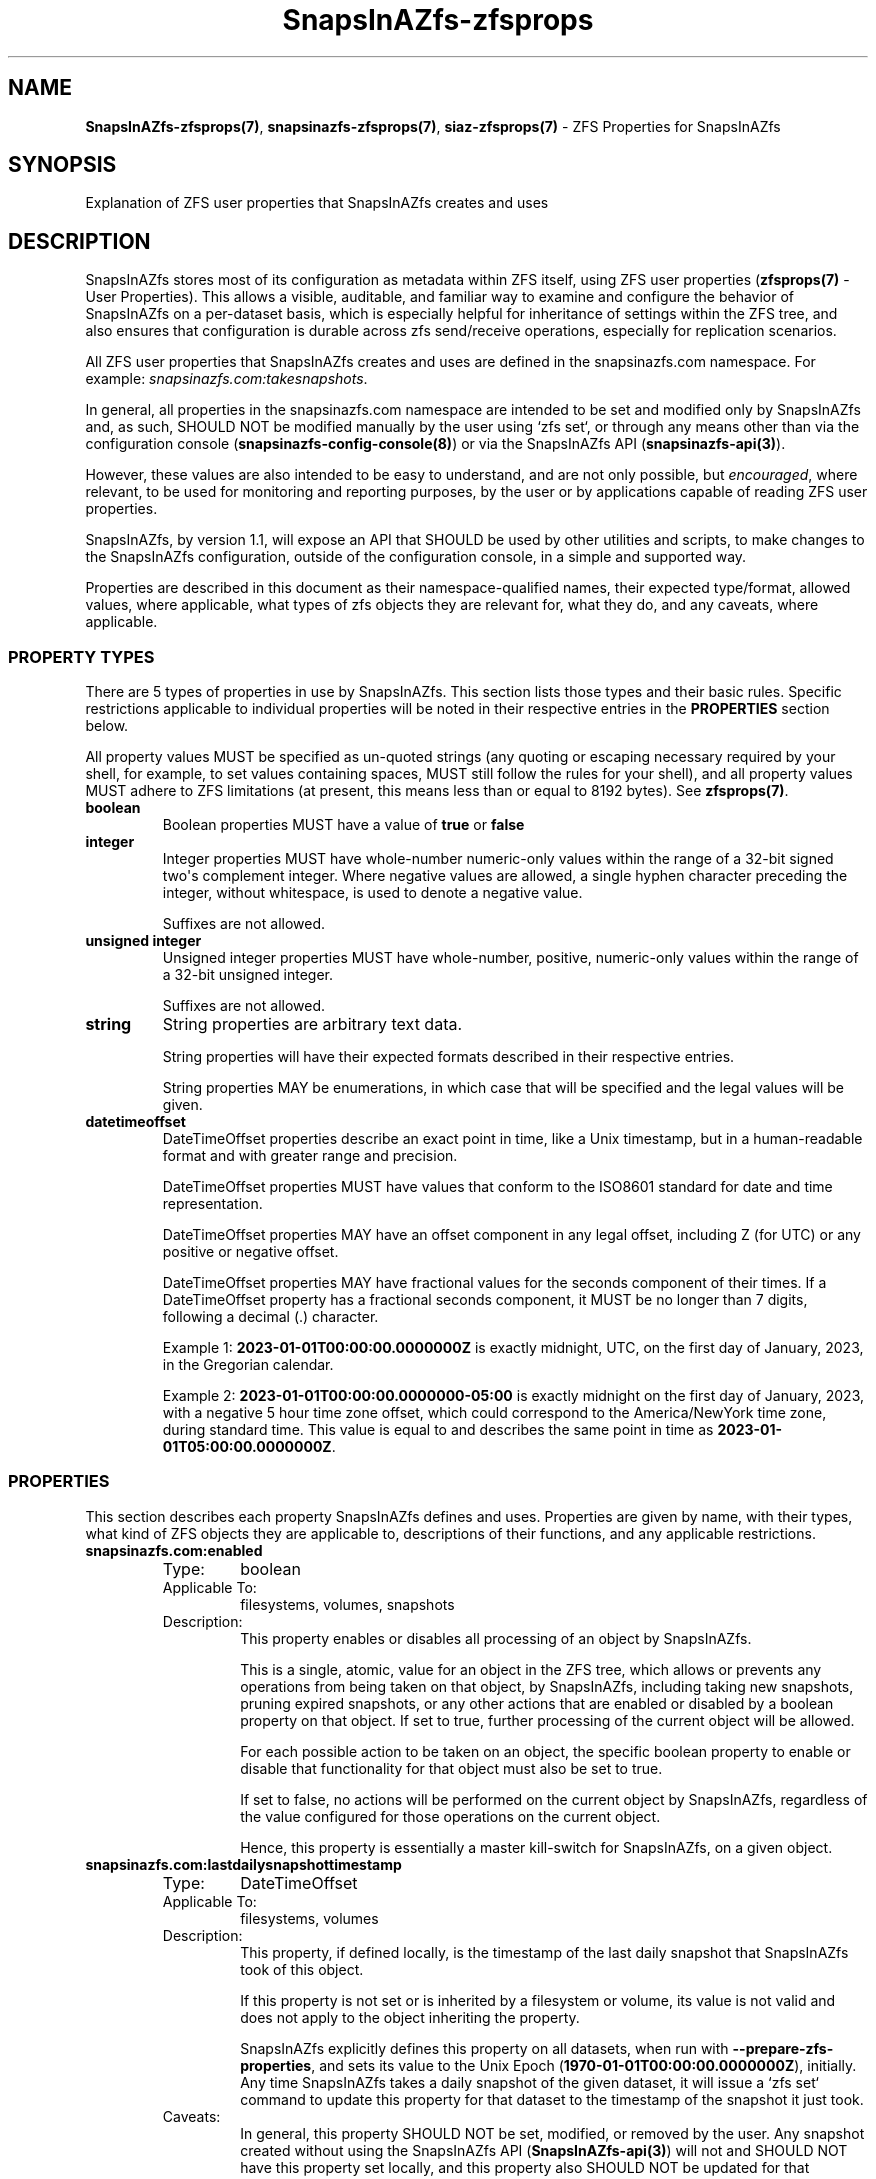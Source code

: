 .ds SIAZB \fBSnapsInAZfs\fP
.ds SIAZ SnapsInAZfs
.ds SIAZZP \*[SIAZ]\-zfsprops
.ds SIAZLC snapsinazfs
.ds SIAZZPLC \*[SIAZLC]\-zfsprops
.ds SIAZNS snapsinazfs\.com
.TH \*[SIAZZP] 7 "July 20, 2023" "\*[SIAZZP] Manual"
.SH NAME
.PP
\fB\*[SIAZZP](7)\fP, \fB\*[SIAZZPLC](7)\fP, \fBsiaz-zfsprops(7)\fP - ZFS Properties for \*[SIAZ]
.SH SYNOPSIS
.PP
Explanation of ZFS user properties that \*[SIAZ] creates and uses
.SH DESCRIPTION
.PP
\*[SIAZ] stores most of its configuration as metadata within ZFS itself, using ZFS user properties (\fBzfsprops(7)\fP - User Properties).\&
This allows a visible, auditable, and familiar way to examine and configure the behavior of \*[SIAZ] on a per-dataset basis,
which is especially helpful for inheritance of settings within the ZFS tree,
and also ensures that configuration is durable across zfs send/receive operations,
especially for replication scenarios.\&
.PP
All ZFS user properties that \*[SIAZ] creates and uses are defined in the \*[SIAZNS] namespace.
For example: \fI\*[SIAZNS]:takesnapshots\fP.
.PP
In general, all properties in the \*[SIAZNS] namespace are intended to be set and modified only by \*[SIAZ] and,
as such, SHOULD NOT be modified manually by the user using `zfs set`,
or through any means other than via the
configuration console (\fB\*[SIAZLC]\-config\-console(8)\fP)
or via the \*[SIAZ] API (\fB\*[SIAZLC]-api(3)\fP).\&
.PP
However, these values are also intended to be easy to understand,
and are not only possible, but \fIencouraged\fP, where relevant,
to be used for monitoring and reporting purposes,
by the user or by applications capable of reading ZFS user properties.\&
.PP
\*[SIAZ],
by version 1.1,
will expose an API that SHOULD be used by other utilities and scripts,
to make changes to the \*[SIAZ] configuration,
outside of the configuration console,
in a simple and supported way.\&
.PP
Properties are described in this document as their namespace-qualified names,
their expected type/format,
allowed values, where applicable,
what types of zfs objects they are relevant for,
what they do,
and any caveats, where applicable.\&
.SS PROPERTY TYPES
.PP
There are 5 types of properties in use by \*[SIAZ].\&
This section lists those types and their basic rules.\&
Specific restrictions applicable to individual properties will be noted in their respective entries in the \fBPROPERTIES\fP section below.\&
.PP
All property values MUST be specified as un-quoted strings
(any quoting or escaping necessary required by your shell,
for example, to set values containing spaces,
MUST still follow the rules for your shell),
and all property values MUST adhere to ZFS limitations
(at present, this means less than or equal to 8192 bytes).\&
See \fBzfsprops(7)\fP.\&
.TP
.B boolean
Boolean properties MUST have a value of \fBtrue\fP or \fBfalse\fP
.TQ
.B integer
Integer properties MUST have whole-number numeric-only values within the range of a 32-bit signed two\(aqs complement integer.\&
Where negative values are allowed, a single hyphen character preceding the integer, without whitespace, is used to denote a negative value.\&
.IP
Suffixes are not allowed.\&
.TQ
.B unsigned integer
Unsigned integer properties MUST have whole-number, positive, numeric-only values within the range of a 32-bit unsigned integer.\&
.IP
Suffixes are not allowed.\&
.TQ
.B string
String properties are arbitrary text data.\&
.IP
String properties will have their expected formats described in their respective entries.\&
.IP
String properties MAY be enumerations, in which case that will be specified and the legal values will be given.\&
.TQ
.B datetimeoffset
DateTimeOffset properties describe an exact point in time, like a Unix timestamp, but in a human-readable format and with greater range and precision.\&
.IP
DateTimeOffset properties MUST have values that conform to the ISO8601 standard for date and time representation.\&
.IP
DateTimeOffset properties MAY have an offset component in any legal offset, including Z (for UTC) or any positive or negative offset.\&
.IP
DateTimeOffset properties MAY have fractional values for the seconds component of their times.\&
If a DateTimeOffset property has a fractional seconds component, it MUST be no longer than 7 digits, following a decimal (.) character.\&
.IP
Example 1: \fB2023-01-01T00:00:00.0000000Z\fP is exactly midnight, UTC, on the first day of January, 2023, in the Gregorian calendar.\&
.IP
Example 2: \fB2023-01-01T00:00:00.0000000-05:00\fP is exactly midnight on the first day of January, 2023, with a negative 5 hour time zone offset, which could correspond to the America/NewYork time zone, during standard time.\&
This value is equal to and describes the same point in time as \fB2023-01-01T05:00:00.0000000Z\fP.\&
.SS PROPERTIES
.PP
This section describes each property \*[SIAZ] defines and uses.\&
Properties are given by name, with their types, what kind of ZFS objects they are applicable to, descriptions of their functions, and any applicable restrictions.\&
.TP
.B snapsinazfs.com:enabled
.RS
.TP
Type:
boolean
.TQ
Applicable To:
filesystems, volumes, snapshots
.TQ
Description:
This property enables or disables all processing of an object by \*[SIAZ].\&
.IP
This is a single, atomic, value for an object in the ZFS tree,
which allows or prevents any operations from being taken on that object,
by \*[SIAZ],
including taking new snapshots,
pruning expired snapshots,
or any other actions that are enabled or disabled by a boolean property on that object.\&
If set to true, further processing of the current object will be allowed.\&
.IP
For each possible action to be taken on an object, the specific boolean property to enable or disable that functionality for that object must also be set to true.\&
.IP
If set to false, no actions will be performed on the current object by \*[SIAZ], regardless of the value configured for those operations on the current object.\&
.IP
Hence, this property is essentially a master kill-switch for \*[SIAZ], on a given object.\&
.RE
.TQ
.B snapsinazfs.com:lastdailysnapshottimestamp
.RS
.TP
Type:
DateTimeOffset
.TQ
Applicable To:
filesystems, volumes
.TQ
Description:
This property, if defined locally, is the timestamp of the last daily snapshot that \*[SIAZ] took of this object.\&
.IP
If this property is not set or is inherited by a filesystem or volume, its value is not valid and does not apply to the object inheriting the property.\&
.IP
\*[SIAZ] explicitly defines this property on all datasets, when run with \fB\-\-prepare\-zfs\-properties\fP, and sets its value to the Unix Epoch (\fB1970-01-01T00:00:00.0000000Z\fP), initially.\&
Any time \*[SIAZ] takes a daily snapshot of the given dataset, it will issue a `zfs set` command to update this property for that dataset to the timestamp of the snapshot it just took.\&
.TQ
Caveats:
In general, this property SHOULD NOT be set, modified, or removed by the user.\&
Any snapshot created without using the \*[SIAZ] API (\fB\*[SIAZ]-api(3)\fP) will not and SHOULD NOT have this property set locally, and this property also SHOULD NOT be updated for that snapshot\(aqs parent dataset without using the \*[SIAZ] API.\&
.RE
.TQ
.B snapsinazfs.com:lastfrequentsnapshottimestamp
.RS
.TP
Type:
DateTimeOffset
.TQ
Applicable To:
filesystems, volumes
.TQ
Description:
Same as \fBsnapsinazfs.com:lastdailysnapshottimestamp\fP, but for frequent snapshots.\&
.RE
.TQ
.B snapsinazfs.com:lasthourlysnapshottimestamp
.RS
.TP
Type:
DateTimeOffset
.TQ
Applicable To:
filesystem, volumes
.TQ
Description:
Same as \fBsnapsinazfs.com:lastdailysnapshottimestamp\fP, but for hourly snapshots.\&
.RE
.TQ
.B snapsinazfs.com:lastmonthlysnapshottimestamp
.RS
.TP
Type:
DateTimeOffset
.TQ
Applicable To:
filesystems, volumes
.TQ
Description:
Same as \fBsnapsinazfs.com:lastdailysnapshottimestamp\fP, but for monthly snapshots.\&
.RE
.TQ
.B snapsinazfs.com:lastweeklysnapshottimestamp
.RS
.TP
Type:
DateTimeOffset
.TQ
Applicable To:
filesystems, volumes
.TQ
Description:
Same as \fBsnapsinazfs.com:lastdailysnapshottimestamp\fP, but for weekly snapshots.\&
.RE
.TQ
.B snapsinazfs.com:lastyearlysnapshottimestamp
.RS
.TP
Type:
DateTimeOffset
.TQ
Applicable To:
filesystems, volumes
.TQ
Description:
Same as \fBsnapsinazfs.com:lastdailysnapshottimestamp\fP, but for yearly snapshots.\&
.RE
.TQ
.B snapsinazfs.com:prunesnapshots
.RS
.TP
Type:
boolean
.TQ
Applicable To:
filesystems, volumes, snapshots
.TQ
Description:
This property enables or disables the pruning of expired snapshots for the current object.\&
.IP
A value of \fBtrue\fP enables pruning expired snapshots, if \fBsnapsinazfs.com:enabled\fP is also \fBtrue\fP.\&
.IP
A value of \fBfalse\fP disables pruning of expired snapshots for a dataset when applied to a dataset.\&
.IP
This property can also be explicitly set on a snapshot.\&
If set to \fBtrue\fP on a snapshot (by default, it is inherited, so it will be true upon creation),
this property has no effect and will be treated according to its parent dataset\(aqs value of this property.\&
In other words, a value of \fBtrue\fP for this property, on a snapshot, DOES NOT override the setting of its parent dataset.\&
.IP
If set to \fBfalse\fP on a snapshot,
that snapshot will be exempt from pruning and will also not count toward the retention limit for snapshots of the same period in its parent dataset.\&
This can be used to preserve a snapshot without affecting normal operation of \*[SIAZ].\&
.IP
For example, if a dataset is configured to retain 2 daily snapshots,
2 daily snapshots exist for that dataset,
with this property set to \fBfalse\fP on one of them,
the next run of \*[SIAZ] will behave as if that snapshot does not exist,
and will take a third snapshot, without pruning either of the existing snapshots.\&
.RE
.TQ
.B snapsinazfs.com:recursion
.RS
.TP
Type:
string (enumerated)
.TQ
Values:
zfs, siaz
.TQ
Applicable To:
filesystems, volumes, snapshots
.TQ
Description:
This property, when set on or inherited by a dataset, determines the type of recursion used for snapshots of that dataset.\&
.IP
This value MUST be either \fBzfs\fB or \fBsiaz\fP (default), and may be set locally or inherited.\&
.RS
.TP
For datasets:
.IP
When set to \fBsiaz\fP (the default),
on a dataset,
an individual snapshot of that dataset will be taken,
if snapshots are enabled.\&
.IP
When set to \fBzfs\fP,
on a dataset,
\*[SIAZ] will use zfs native recursion when taking the snapshot of that dataset,
using `zfs snapshot \-r` (\fBzfs-snapshot(8)\fP),
if snapshots are enabled.\&
.IP
If \*[SIAZ] encounters a dataset with this property equal to \fBzfs\fP,
and that dataset has an ancestor with a setting of \fBzfs\fP for this property,
taking snapshots for that dataset will be skipped.\&
.IP
If \*[SIAZ] encounters a dataset with this property equal to \fBsiaz\fP,
and that dataset has an ancestor with a setting of \fBzfs\fP for this property,
taking snapshots for that dataset will be skipped and a message will be logged at WARN severity,
notifying the user of that case and that the configuration should be checked.\&
This is by design.\&
If you encounter this warning,
the proper solution is to evaluate what type of recursion is appropriate for a given sub-tree,
for your use case,
and, if \fBzfs\fP native recursion is desired at a given level,
all descendent datasets of that dataset should inherit this property.\&
.IP
Using the configuration console when adjusting this setting will help avoid this situation.\&
.TQ
For snapshots:
This property is informational on snapshots.\&
.IP
When \*[SIAZ] takes a snapshot, this property is explicitly defined locally on that snapshot,
by specifying it as an option to the `zfs snapshot` command (as `-o snapsinazfs.com:recursion:[value]`).\&
This is not currently used by \*[SIAZ],
but is set locally so that, if the parent dataset\(aqs recursion setting is changed,
this metadata of how the snapshot was created will still be correct,
as inheriting this property from the parent dataset would render this property inaccurate,
if it is changed on the parent.\&
.IP
.B It is possible that future functionality of \*[SIAZ] may utilize this property.
.RE
.RE
.TQ
.B snapsinazfs.com:retention:daily
.RS
.TP
Type:
integer
.TQ
Applicable To:
filesystems, volumes
.TQ
Description:
This property sets the maximum number of daily snapshots that will be kept for the dataset,
before the oldest daily snapshots of that dataset will become eligible for pruning.\&
.IP
Once this number of daily snapshots is exceeded,
the oldest n daily snapshots of this dataset,
where n is equal to the number of daily snapshots of this dataset that do not have the \fB\*[SIAZNS]:prunesnapshots\fP property set to \fBfalse\fP,
will be eligible for pruning.\&
.IP
If \fB\*[SIAZNS]:prunesnapshots\fP and \fB\*[SIAZNS]:enabled\fP are both \fBtrue\fP, for this dataset,
those eligible snapshots will be queued for deferred pruning (using `zfs destroy -d`),
if the global \fBPruneSnapshots\fP setting (\fB\*[SIAZLC](5)\fP) is also \fBtrue\fP.\&
.IP
A setting of 0 means that you do not want new daily snapshots to be taken.\&
If pruning is enabled for this dataset,
and this property is set to 0,
all daily snapshots of this dataset will be pruned,
except for snapshots with the \fB\*[SIAZNS]:prunesnapshots\fP property set to \fBfalse\fP,
which will be kept as described in the \fB\*[SIAZNS]:prunesnapshots\fP section.\&
.IP
There is currently no \(dqmagic\(dq value defined that means infinity,
but the maximum value is 2147483647,
which is potentially likely to outlive your storage pool, anyway.\&
.IP
All other properties in the \*[SIAZNS]:retention namespace behave as this property,
but for their corresponding snapshot periods.\&
.RE
.TQ
.B snapsinazfs.com:retention:frequent
.RS
.TP
Type:
integer
.TQ
Applicable To:
filesystems, volumes
.TQ
Description:
Same as \fBsnapsinazfs.com:retention:daily\fP, but for frequent snapshots.\&
.RE
.TQ
.B snapsinazfs.com:retention:hourly
.RS
.TP
Type:
integer
.TQ
Applicable To:
filesystems, volumes
.TQ
Description:
Same as \fBsnapsinazfs.com:retention:daily\fP, but for hourly snapshots.\&
.RE
.TQ
.B snapsinazfs.com:retention:monthly
.RS
.TP
Type:
integer
.TQ
Applicable To:
filesystems, volumes
.TQ
Description:
Same as \fBsnapsinazfs.com:retention:daily\fP, but for monthly snapshots.\&
.RE
.TQ
.B snapsinazfs.com:retention:prunedeferral
.RS
.TP
Type:
integer
.TQ
Applicable To:
filesystems, volumes
.TQ
Description:
This property sets a threshold for pruning snapshots based on the amount of used space percentage,
for the current dataset.\&
.IP
\(dqUsed space percentage\(dq is defined here as the dataset\(aqs reported \(dqused\(dq native ZFS property (\fBzfsprops(7)\fP),
divided by the dataset\(aqs reported \(dqavailable\(dq native ZFS property.\&
.RS
.IP
.B Note that this includes all children of the dataset,
.B as well, and takes into account quotas, reservations by the dataset or its children,
.B snapshots, and anything else mentioned in zfsprops(7) for the available and used properties.\&
.RE
.IP
This value is NOT a direct measure of physically-available space in your pool, in almost any situation.\&
Be aware of how ZFS reports these properties when setting this threshold.\&
.TQ
Values:
If this property is set to 0 (the default), it will be ignored and have no effect.\&
.IP
If this property is set to a value from 1 to 100, inclusive,
it is interpreted as a whole-number percentage,
and snapshots of any configured period will not be pruned
unless the value of used space percentage (\fBused\fP / \fBavailable\fP) is greater than or equal to this value.\&
In this way, you can set limits for snapshot retention properties, but,
unless the used space percentage exceeds this threshold,
the rest of the snapshot prune logic is skipped entirely for this dataset,
which means that no snapshots of any period will be pruned for this dataset.\&
.IP
However, once this threshold is reached,
the snapshot pruning code becomes active, again,
and the retention limits you have set will be enforced.\&
.IP
Take care, as, if your prunedeferral and retention counts are not tuned appropriately for your usage patterns,
you can end up with a significant number of snapshots suddenly becoming eligible for pruning and thus removed,
when the threshold is crossed.\&
.IP
For example, if you set a high prunedeferral percentage (80%, for example),
but the other retention counts are small values (4 for each, for example),
you may have dozens or even hundreds of snapshots, when the prunedeferral threshold is crossed,
at which time all but the newest 4 of each kind of snapshot will be pruned.\&
While \*[SIAZ] does use the \fB-d\fP option when calling `zfs destroy`,
this situation will still cause a very significant and potentially lengthy period of high IO activity,
as ZFS destroys all of those snapshots and works to release the internal structures associated with them.\&
.IP
In general, the higher your prunedeferral setting, the higher your snapshot retention counts should likely be.\&
There is, however, no one correct answer or \(dqbest\(dq answer,
as it will always depend on your data, access patterns, size of your pool, and many other settings in ZFS itself, \*[SIAZ],
and anything else even remotely related to your storage system.\&
.IP
Careful planning and tuning of this setting and properties that will interact with it is CRITICAL.\&
It is wise to start from very small values for prunedeferral,
and slowly adjust it and other retention settings upward,
as you monitor the resulting behavior.\&
.IP
With proper and careful tuning, it is possible to achieve a very effective and flexible configuration with minimal surprises.\&
.RE
.TQ
.B snapsinazfs.com:retention:weekly
.RS
.TP
Type:
integer
.TQ
Applicable To:
filesystems, volumes
.TQ
Description:
Same as \fBsnapsinazfs.com:retention:daily\fP, but for weekly snapshots.\&
.RE
.TQ
.B snapsinazfs.com:retention:yearly
.RS
.TP
Type:
integer
.TQ
Applicable To:
filesystems, volumes
.TQ
Description:
Same as \fBsnapsinazfs.com:retention:daily\fP, but for yearly snapshots.\&
.RE
.TQ
.B snapsinazfs.com:snapshot:period
.RS
.TP
Type:
string (enumerated)
.TQ
Applicable To:
snapshots
.TQ
Description:
This property indicates the period (\fBfrequent\fP, \fBhourly\fP, \fBdaily\fP, \fBweekly\fP, \fBmonthly\fP, or \fByearly\fP) of a snapshot.\&
.IP
It is used by \*[SIAZ] so that the name of the snapshot does not affect processing of the snapshot, for pruning operations.\&
.IP
This value is never changed by \*[SIAZ],
once a snapshot is created,
and should also not be changed by anything or anyone else.\&
.IP
This property is used by \*[SIAZ] to group snapshots for pruning operations.\&
This property is also used by \*[SIAZ] for sorting snapshots,
as the second component of the sorting key
(which is composed of timestamp, period, and name).\&
Ascending order of periods,
for sorting purposes,
is the same order as the following list of legal values for this property.\&
.TQ
Values:
This property MUST be one of these exact string values:
.RS
.IP
.B \(bu frequent
.IP
.B \(bu hourly
.IP
.B \(bu daily
.IP
.B \(bu weekly
.IP
.B \(bu monthly
.IP
.B \(bu yearly
.RE
.IP
Other values, including no value, will result in this snapshot being skipped by \*[SIAZ].\&
.RE
.TQ
.B snapsinazfs.com:snapshot:timestamp
.RS
.TP
Type:
datetimeoffset
.TQ
Applicable To:
snapshots
.TQ
Description:
This property contains the exact timestamp at which the operation to take snapshots was started,
to the maximum precision the executing system can provide.\&
.IP
This property \fBDOES NOT\fP indicate the time the snapshot was actually created by zfs,
though it will generally be quite close,
for most systems.\&
ZFS already has a native property for creation time,
aptly named \(dq\fBcreation\fP\(dq.\&
.IP
The snapsinazfs.com:snapshot:timestamp property is used by \*[SIAZ] for sorting snapshots,
as the highest priority component of the sort key
(which is composed of timestamp, period, and then name).\&
.IP
This value was the same value used during snapshot creation,
and was passed to the format function with the timestamp format string for the template set on the parent dataset,
to construct the timestamp portion of the snapshot name.\&
.IP
Snapshots of \fBall\fP periods taken during the same execution of the \*[SIAZ] main loop
will all have exactly the same timestamp value which,
in general, should have a whole-number minute with a 00 seconds component (with potentially non-zero fractional seconds).\&
This ensures that timestamps taken at the same time are implicitly sortable by their period,
in the order they were actually taken,
and makes snapshot names more consistent and predictable.\&
.IP
If you require the actual snapshot creation time for any purpose,
use the native \fBcreation\fP ZFS property which can be retrieved as a unix timestamp using the -p option with `zfs get`.\&
Otherwise, that property is displayed only to minute precision, by default.\&
\*[SIAZ] does not use the native \fBcreation\fP property for any purpose (in fact, it does not even retrieve it at all).\&
.RE
.TQ
.B snapsinazfs.com:takesnapshots
.RS
.TP
Type:
boolean
.TQ
Applicable To:
filesystems, volumes
.TQ
Description:
This property enables or disables the creation of new snapshots for the current dataset.\&
.IP
A value of \fBtrue\fP enables taking new snapshots for the current dataset, if \fBsnapsinazfs.com:enabled\fP is also \fBtrue\fP.\&
.IP
Snapshots to be taken are then further restricted by the retention properties described above.\&
If a retention property is 0,
for a snapshot period,
snapshots will not be taken for that period,
for the current dataset.\&
.IP
The retention settings above,
when set to non-zero values,
ONLY impose limits for the purpose of pruning
(a value of zero on a retention property prevents new snapshots of that period from being taken).
Non-zero retention values do NOT prevent snapshots from being taken,
no matter how many snapshots of a given period exist on a dataset.\&
If this property is set to true,
enabled is set to true,
the associated retention setting is non-zero,
no ancestor datasets have \fBzfs\fP recursion,
and it is time for a snapshot for a given period,
a snapshot of that period will be taken.\&
.IP
A value of \fBfalse\fP disables taking new snapshots for the current dataset,
regardless of other settings.\&
.IP
Unlike prunesnapshots,
this property has no relevance to snapshot objects,
and is not explicitly set on them.\&
.RE
.TQ
.B snapsinazfs.com:template
.RS
.TP
Type:
string
.TQ
Applicable To:
filesystems, volumes, snapshots
.TQ
Description:
This property,
when applied to a dataset,
is the name of a template,
which MUST exist in the JSON configuration files (\fB\*[SIAZLC](5)\fP),
to use for the purposes of timing and naming of new snapshots,
for the dataset it is applied to.\&
.IP
When applied to a snapshot,
it is informational only,
and refers to the template which was used when creating the snapshot.\&
.IP
This property SHOULD NOT be modified manually or by anything other than the \*[SIAZ] configuration console (\fB\*[SIAZLC]\-config\-console(8)\fP).\&
The configuration console makes sure that you do not try to delete a template that is in use by any existing dataset,
as well as only allows setting the template property on a dataset to one of the names of templates that are currently defined in configuration.\&
.TQ
Restrictions:
This property MUST be set to the exact case-sensitive name of a template that is configured in the JSON configuration used to run \*[SIAZ].\&
If the template specified for a dataset does not exist,
new snapshots of that dataset will NOT be taken.\&
.RE
.SH AUTHORS
.PP
\*[SIAZ] is created by Brandon Thetford, and was inspired by sanoid\*(Tm, which was created by Jim Salter.\&
.SH REPORTING BUGS
.PP
The source code and issue tracker for \*[SIAZ] are hosted on GitHub, at
.UR https://github.com/snapsinazfs/snapsinazfs
.UE
.PP
Bugs, including documentation bugs, should be reported there.\&
.SH COPYRIGHT
.PP
Copyright 2023 Brandon Thetford
.PP
Permission is hereby granted, free of charge, to any person obtaining a copy of this software and associated documentation files (the Software), to deal in the Software without restriction, including without limitation the rights to use, copy, modify, merge, publish, distribute, sublicense, and/or sell copies of the Software, and to permit persons to whom the Software is furnished to do so, subject to the following conditions:
.PP
The above copyright notice and this permission notice shall be included in all copies or substantial portions of the Software.
.PP
THE SOFTWARE IS PROVIDED AS IS, WITHOUT WARRANTY OF ANY KIND, EXPRESS OR IMPLIED, INCLUDING BUT NOT LIMITED TO THE WARRANTIES OF MERCHANTABILITY, FITNESS FOR A PARTICULAR PURPOSE AND NONINFRINGEMENT. IN NO EVENT SHALL THE AUTHORS OR COPYRIGHT HOLDERS BE LIABLE FOR ANY CLAIM, DAMAGES OR OTHER LIABILITY, WHETHER IN AN ACTION OF CONTRACT, TORT OR OTHERWISE, ARISING FROM, OUT OF OR IN CONNECTION WITH THE SOFTWARE OR THE USE OR OTHER DEALINGS IN THE SOFTWARE.
.SH SEE ALSO
.TP
.B \*[SIAZLC](8)
.TQ
.B \*[SIAZLC](5)
.TQ
.B \*[SIAZ]\-config\-console(8)
.TQ
.B \*[SIAZLC]\-api(3)
